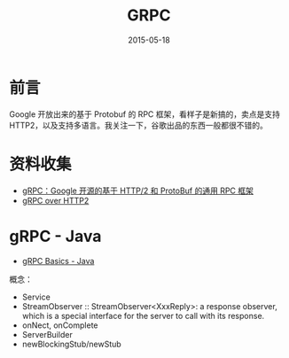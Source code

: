 #+TITLE: GRPC
#+DATE: 2015-05-18
#+KEYWORDS: RPC

* 前言
Google 开放出来的基于 Protobuf 的 RPC 框架，看样子是新搞的，卖点是支持
HTTP2，以及支持多语言。我关注一下，谷歌出品的东西一般都很不错的。

* 资料收集
- [[http://www.infoq.com/cn/news/2015/03/grpc-google-http2-protobuf][gRPC：Google 开源的基于 HTTP/2 和 ProtoBuf 的通用 RPC 框架]]
- [[https://github.com/grpc/grpc-common/blob/master/PROTOCOL-HTTP2.md][gRPC over HTTP2]]

* gRPC - Java
- [[https://grpc.io/docs/tutorials/basic/java.html][gRPC Basics - Java]]
概念：
-  Service
- StreamObserver :: StreamObserver<XxxReply>: a response observer, which is
                    a special interface for the server to call with its
                    response.
- onNect, onComplete
- ServerBuilder
- newBlockingStub/newStub
